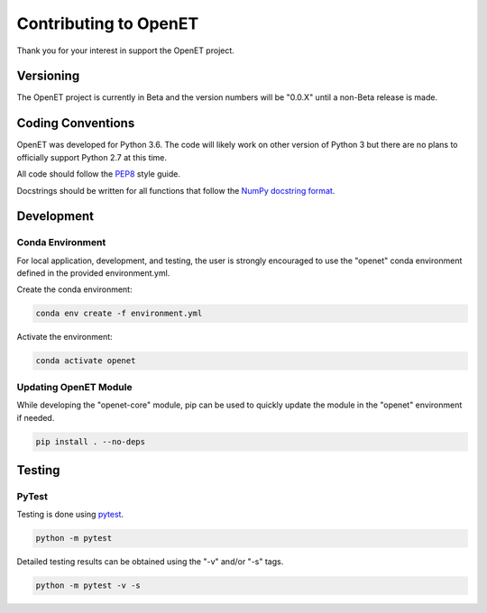 ======================
Contributing to OpenET
======================

Thank you for your interest in support the OpenET project.

Versioning
==========

The OpenET project is currently in Beta and the version numbers will be "0.0.X" until a non-Beta release is made.

Coding Conventions
==================

OpenET was developed for Python 3.6.  The code will likely work on other version of Python 3 but there are no plans to officially support Python 2.7 at this time.

All code should follow the `PEP8
<https://www.python.org/dev/peps/pep-0008/>`__ style guide.

Docstrings should be written for all functions that follow the `NumPy docstring format <https://numpydoc.readthedocs.io/en/latest/format.html>`__.

Development
===========

Conda Environment
-----------------

For local application, development, and testing, the user is strongly encouraged to use the "openet" conda environment defined in the provided environment.yml.

Create the conda environment:

.. code-block:: console

    conda env create -f environment.yml

Activate the environment:

.. code-block:: console

    conda activate openet

Updating OpenET Module
----------------------

While developing the "openet-core" module, pip can be used to quickly update the module in the "openet" environment if needed.

.. code-block:: console

    pip install . --no-deps

Testing
=======

PyTest
------

Testing is done using `pytest <https://docs.pytest.org/en/latest/>`__.

.. code-block:: console

    python -m pytest

Detailed testing results can be obtained using the "-v" and/or "-s" tags.

.. code-block:: console

    python -m pytest -v -s
